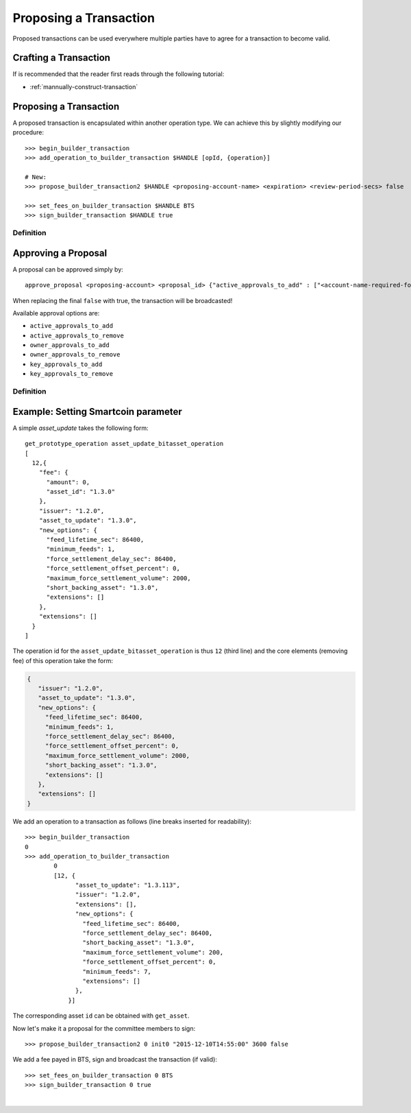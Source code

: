 
Proposing a Transaction
-----------------------

Proposed transactions can be used everywhere multiple parties have to agree for
a transaction to become valid.

Crafting a Transaction
^^^^^^^^^^^^^^^^^^^^^^^^^^^^^^

If is recommended that the reader first reads through the following tutorial:

* :ref:`mannually-construct-transaction`

Proposing a Transaction
^^^^^^^^^^^^^^^^^^^^^

A proposed transaction is encapsulated within another operation type. We can
achieve this by slightly modifying our procedure:

::

    >>> begin_builder_transaction
    >>> add_operation_to_builder_transaction $HANDLE [opId, {operation}]

    # New:
    >>> propose_builder_transaction2 $HANDLE <proposing-account-name> <expiration> <review-period-secs> false

    >>> set_fees_on_builder_transaction $HANDLE BTS
    >>> sign_builder_transaction $HANDLE true

Definition
~~~~~~~~~~~~~~~~~~~~

.. doxygenfunction:: graphene::wallet::wallet_api::propose_builder_transaction
.. doxygenfunction:: graphene::wallet::wallet_api::propose_builder_transaction2

Approving a Proposal
^^^^^^^^^^^^^^^^^^^^^^

A proposal can be approved simply by:

::

    approve_proposal <proposing-account> <proposal_id> {"active_approvals_to_add" : ["<account-name-required-for-approval>"]} false

When replacing the final ``false`` with true, the transaction will be
broadcasted!

Available approval options are:

*	``active_approvals_to_add``
*	``active_approvals_to_remove``
*	``owner_approvals_to_add``
*	``owner_approvals_to_remove``
*	``key_approvals_to_add``
*	``key_approvals_to_remove``

Definition
~~~~~~~~~~~~~~~~~~~~~~~~~~~~~

.. doxygenfunction:: graphene::wallet::wallet_api::approve_proposal

Example: Setting Smartcoin parameter
^^^^^^^^^^^^^^^^^^^^^^^^^^^^^^^^^^^^^^^

A simple *asset_update* takes the following form:

::

     get_prototype_operation asset_update_bitasset_operation
     [
       12,{
         "fee": {
           "amount": 0,
           "asset_id": "1.3.0"
         },
         "issuer": "1.2.0",
         "asset_to_update": "1.3.0",
         "new_options": {
           "feed_lifetime_sec": 86400,
           "minimum_feeds": 1,
           "force_settlement_delay_sec": 86400,
           "force_settlement_offset_percent": 0,
           "maximum_force_settlement_volume": 2000,
           "short_backing_asset": "1.3.0",
           "extensions": []
         },
         "extensions": []
       }
     ]

The operation id for the ``asset_update_bitasset_operation`` is thus ``12``
(third line) and the core elements (removing fee) of this operation take the
form:

.. code-block:: js

    {
       "issuer": "1.2.0",
       "asset_to_update": "1.3.0",
       "new_options": {
         "feed_lifetime_sec": 86400,
         "minimum_feeds": 1,
         "force_settlement_delay_sec": 86400,
         "force_settlement_offset_percent": 0,
         "maximum_force_settlement_volume": 2000,
         "short_backing_asset": "1.3.0",
         "extensions": []
       },
       "extensions": []
    }


We add an operation to a transaction as follows (line breaks inserted for
readability):

::

    >>> begin_builder_transaction
    0
    >>> add_operation_to_builder_transaction
            0
            [12, {
                  "asset_to_update": "1.3.113",
                  "issuer": "1.2.0",
                  "extensions": [],
                  "new_options": {
                    "feed_lifetime_sec": 86400,
                    "force_settlement_delay_sec": 86400,
                    "short_backing_asset": "1.3.0",
                    "maximum_force_settlement_volume": 200,
                    "force_settlement_offset_percent": 0,
                    "minimum_feeds": 7,
                    "extensions": []
                  },
                }]

The corresponding asset ``id`` can be obtained with ``get_asset``.

Now let's make it a proposal for the committee members to sign:

::

    >>> propose_builder_transaction2 0 init0 "2015-12-10T14:55:00" 3600 false

We add a fee payed in BTS, sign and broadcast the transaction (if valid):

::

    >>> set_fees_on_builder_transaction 0 BTS
    >>> sign_builder_transaction 0 true
		
|


